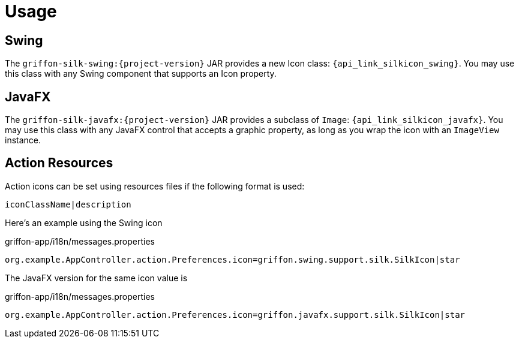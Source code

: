 
[[_usage]]
= Usage

== Swing

The `griffon-silk-swing:{project-version}` JAR provides a new Icon class: `{api_link_silkicon_swing}`.
You may use this class with any Swing component that supports an Icon property.

== JavaFX

The `griffon-silk-javafx:{project-version}` JAR provides a subclass of `Image`: `{api_link_silkicon_javafx}`.
You may use this class with any JavaFX control that accepts a graphic property, as long as you wrap the icon with
an `ImageView` instance.

== Action Resources

Action icons can be set using resources files if the following format is used:

[source]
----
iconClassName|description
----

Here's an example using the Swing icon

[source,java,options="nowrap"]
.griffon-app/i18n/messages.properties
----
org.example.AppController.action.Preferences.icon=griffon.swing.support.silk.SilkIcon|star
----

The JavaFX version for the same icon value is

[source,java,options="nowrap"]
.griffon-app/i18n/messages.properties
----
org.example.AppController.action.Preferences.icon=griffon.javafx.support.silk.SilkIcon|star
----
